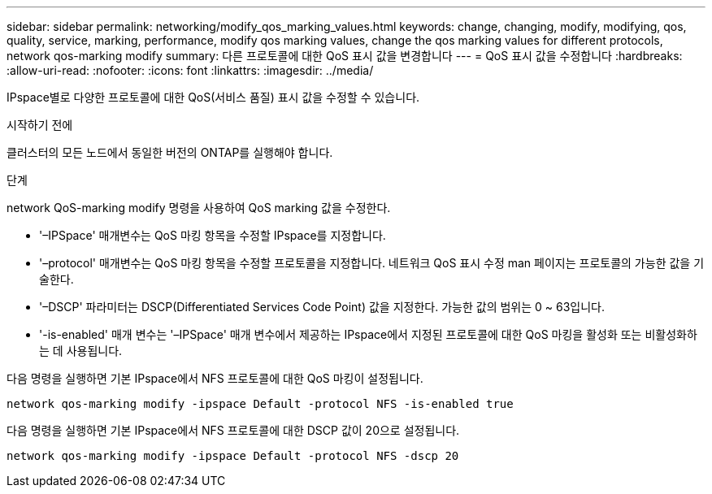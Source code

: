 ---
sidebar: sidebar 
permalink: networking/modify_qos_marking_values.html 
keywords: change, changing, modify, modifying, qos, quality, service, marking, performance, modify qos marking values, change the qos marking values for different protocols, network qos-marking modify 
summary: 다른 프로토콜에 대한 QoS 표시 값을 변경합니다 
---
= QoS 표시 값을 수정합니다
:hardbreaks:
:allow-uri-read: 
:nofooter: 
:icons: font
:linkattrs: 
:imagesdir: ../media/


[role="lead"]
IPspace별로 다양한 프로토콜에 대한 QoS(서비스 품질) 표시 값을 수정할 수 있습니다.

.시작하기 전에
클러스터의 모든 노드에서 동일한 버전의 ONTAP를 실행해야 합니다.

.단계
network QoS-marking modify 명령을 사용하여 QoS marking 값을 수정한다.

* '–IPSpace' 매개변수는 QoS 마킹 항목을 수정할 IPspace를 지정합니다.
* '–protocol' 매개변수는 QoS 마킹 항목을 수정할 프로토콜을 지정합니다. 네트워크 QoS 표시 수정 man 페이지는 프로토콜의 가능한 값을 기술한다.
* '–DSCP' 파라미터는 DSCP(Differentiated Services Code Point) 값을 지정한다. 가능한 값의 범위는 0 ~ 63입니다.
* '-is-enabled' 매개 변수는 '–IPSpace' 매개 변수에서 제공하는 IPspace에서 지정된 프로토콜에 대한 QoS 마킹을 활성화 또는 비활성화하는 데 사용됩니다.


다음 명령을 실행하면 기본 IPspace에서 NFS 프로토콜에 대한 QoS 마킹이 설정됩니다.

....
network qos-marking modify -ipspace Default -protocol NFS -is-enabled true
....
다음 명령을 실행하면 기본 IPspace에서 NFS 프로토콜에 대한 DSCP 값이 20으로 설정됩니다.

....
network qos-marking modify -ipspace Default -protocol NFS -dscp 20
....